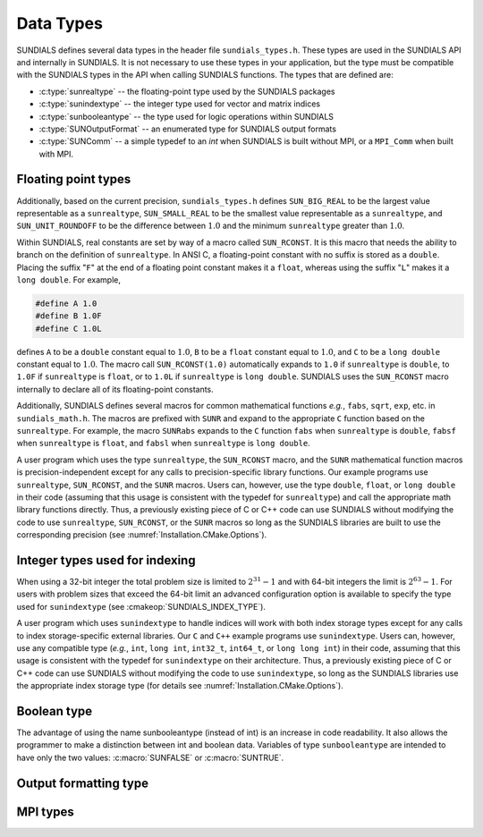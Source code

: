 .. ----------------------------------------------------------------
   SUNDIALS Copyright Start
   Copyright (c) 2002-2024, Lawrence Livermore National Security
   and Southern Methodist University.
   All rights reserved.

   See the top-level LICENSE and NOTICE files for details.

   SPDX-License-Identifier: BSD-3-Clause
   SUNDIALS Copyright End
   ----------------------------------------------------------------

.. _SUNDIALS.DataTypes:

Data Types
==========

SUNDIALS defines several data types in the header file ``sundials_types.h``.
These types are used in the SUNDIALS API and internally in SUNDIALS. It is 
not necessary to use these types in your application, but the type must
be compatible with the SUNDIALS types in the API when calling SUNDIALS functions.
The types that are defined are:

* :c:type:`sunrealtype` -- the floating-point type used by the SUNDIALS packages

* :c:type:`sunindextype` -- the integer type used for vector and matrix indices

* :c:type:`sunbooleantype` -- the type used for logic operations within SUNDIALS

* :c:type:`SUNOutputFormat` -- an enumerated type for SUNDIALS output formats

* :c:type:`SUNComm` -- a simple typedef to an `int` when SUNDIALS is built without MPI, or a ``MPI_Comm`` when built with MPI. 


Floating point types
--------------------

.. c:type:: sunrealtype

   The type ``sunrealtype`` can be ``float``, ``double``, or ``long double``, with
   the default being ``double``. The user can change the precision of the
   arithmetic used in the SUNDIALS solvers at the configuration stage (see
   :cmakeop:`SUNDIALS_PRECISION`).

Additionally, based on the current precision, ``sundials_types.h`` defines
``SUN_BIG_REAL`` to be the largest value representable as a ``sunrealtype``,
``SUN_SMALL_REAL`` to be the smallest value representable as a ``sunrealtype``, and
``SUN_UNIT_ROUNDOFF`` to be the difference between :math:`1.0` and the minimum
``sunrealtype`` greater than :math:`1.0`.

Within SUNDIALS, real constants are set by way of a macro called ``SUN_RCONST``. It
is this macro that needs the ability to branch on the definition of
``sunrealtype``. In ANSI C, a floating-point constant with no suffix is stored as a
``double``. Placing the suffix "``F``" at the end of a floating point constant
makes it a ``float``, whereas using the suffix "``L``" makes it a ``long
double``. For example,

.. code-block:: c

   #define A 1.0
   #define B 1.0F
   #define C 1.0L

defines ``A`` to be a ``double`` constant equal to :math:`1.0`, ``B`` to be a
``float`` constant equal to :math:`1.0`, and ``C`` to be a ``long double``
constant equal to :math:`1.0`. The macro call ``SUN_RCONST(1.0)`` automatically
expands to ``1.0`` if ``sunrealtype`` is ``double``, to ``1.0F`` if ``sunrealtype`` is
``float``, or to ``1.0L`` if ``sunrealtype`` is ``long double``. SUNDIALS uses the
``SUN_RCONST`` macro internally to declare all of its floating-point constants.

Additionally, SUNDIALS defines several macros for common mathematical functions
*e.g.*, ``fabs``, ``sqrt``, ``exp``, etc. in ``sundials_math.h``. The macros are
prefixed with ``SUNR`` and expand to the appropriate ``C`` function based on the
``sunrealtype``. For example, the macro ``SUNRabs`` expands to the ``C`` function
``fabs`` when ``sunrealtype`` is ``double``, ``fabsf`` when ``sunrealtype`` is
``float``, and ``fabsl`` when ``sunrealtype`` is ``long double``.

A user program which uses the type ``sunrealtype``, the ``SUN_RCONST`` macro, and the
``SUNR`` mathematical function macros is precision-independent except for any
calls to precision-specific library functions. Our example programs use
``sunrealtype``, ``SUN_RCONST``, and the ``SUNR`` macros. Users can, however, use the
type ``double``, ``float``, or ``long double`` in their code (assuming that this
usage is consistent with the typedef for ``sunrealtype``) and call the appropriate
math library functions directly. Thus, a previously existing piece of C or C++
code can use SUNDIALS without modifying the code to use ``sunrealtype``,
``SUN_RCONST``, or the ``SUNR`` macros so long as the SUNDIALS libraries are built
to use the corresponding precision (see :numref:`Installation.CMake.Options`).

Integer types used for indexing
-------------------------------

.. c:type:: sunindextype

   The type ``sunindextype`` is used for indexing array entries in SUNDIALS
   modules as well as for storing the total problem size (*e.g.*, vector
   lengths and matrix sizes). During configuration ``sunindextype`` may be
   selected to be either a 32- or 64-bit *signed* integer with the default being
   64-bit (see :cmakeop:`SUNDIALS_INDEX_SIZE`).

When using a 32-bit integer the total problem size is limited to
:math:`2^{31}-1` and with 64-bit integers the limit is :math:`2^{63}-1`. For
users with problem sizes that exceed the 64-bit limit an advanced configuration
option is available to specify the type used for ``sunindextype``
(see :cmakeop:`SUNDIALS_INDEX_TYPE`).

A user program which uses ``sunindextype`` to handle indices will work with both
index storage types except for any calls to index storage-specific external
libraries. Our ``C`` and ``C++`` example programs use ``sunindextype``. Users
can, however, use any compatible type (*e.g.*, ``int``, ``long int``,
``int32_t``, ``int64_t``, or ``long long int``) in their code, assuming that
this usage is consistent with the typedef for ``sunindextype`` on their
architecture. Thus, a previously existing piece of C or C++ code can use
SUNDIALS without modifying the code to use ``sunindextype``, so long as the
SUNDIALS libraries use the appropriate index storage type (for details see
:numref:`Installation.CMake.Options`).

Boolean type
------------

.. c:type:: sunbooleantype

   As ANSI C89 (ISO C90) does not have a built-in boolean data type, SUNDIALS
   defines the type ``sunbooleantype`` as an ``int``.

The advantage of using the name sunbooleantype (instead of int) is an increase in
code readability. It also allows the programmer to make a distinction between
int and boolean data. Variables of type ``sunbooleantype`` are intended to have
only the two values: :c:macro:`SUNFALSE` or :c:macro:`SUNTRUE`.

.. c:macro:: SUNFALSE

   False (``0``)

.. c:macro:: SUNTRUE

   True (``1``)

Output formatting type
----------------------

.. c:enum:: SUNOutputFormat

   The enumerated type :c:type:`SUNOutputFormat` defines the enumeration
   constants for SUNDIALS output formats

.. c:enumerator:: SUN_OUTPUTFORMAT_TABLE

   The output will be a table of values

.. c:enumerator:: SUN_OUTPUTFORMAT_CSV

   The output will be a comma-separated list of key and value pairs e.g.,
   ``key1,value1,key2,value2,...``

   .. note::

      The Python module ``tools/suntools`` provides utilities to read and output
      the data from a SUNDIALS CSV output file using the key and value pair
      format.

MPI types
---------

.. c:type:: SUNComm

   A simple typedef to an `int` when SUNDIALS is built without MPI, or a
   ``MPI_Comm`` when built with MPI. This type exists solely to ensure SUNDIALS
   can support MPI and non-MPI builds.

.. c:macro:: SUN_COMM_NULL

   A macro defined as ``0`` when SUNDIALS is built without MPI, or as
   ``MPI_COMM_NULL`` when built with MPI.

